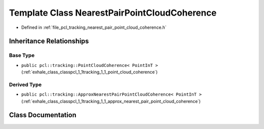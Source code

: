 .. _exhale_class_classpcl_1_1tracking_1_1_nearest_pair_point_cloud_coherence:

Template Class NearestPairPointCloudCoherence
=============================================

- Defined in :ref:`file_pcl_tracking_nearest_pair_point_cloud_coherence.h`


Inheritance Relationships
-------------------------

Base Type
*********

- ``public pcl::tracking::PointCloudCoherence< PointInT >`` (:ref:`exhale_class_classpcl_1_1tracking_1_1_point_cloud_coherence`)


Derived Type
************

- ``public pcl::tracking::ApproxNearestPairPointCloudCoherence< PointInT >`` (:ref:`exhale_class_classpcl_1_1tracking_1_1_approx_nearest_pair_point_cloud_coherence`)


Class Documentation
-------------------


.. doxygenclass:: pcl::tracking::NearestPairPointCloudCoherence
   :members:
   :protected-members:
   :undoc-members: